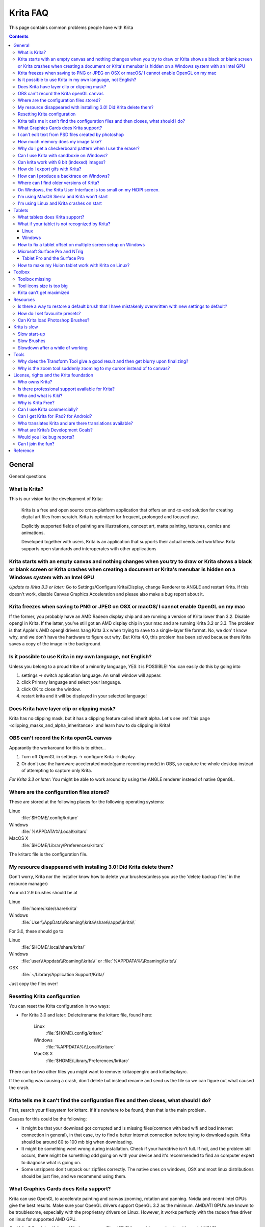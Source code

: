 .. meta::
   :description:
        Overview of Krita navigation.

.. metadata-placeholder

   :authors: - Scott Petrovic
             - Wolthera van Hövell tot Westerflier <griffinvalley@gmail.com>
             - Raghavendra Kamath <raghavendr.raghu@gmail.com>
             - Boudewijn Rempt <boud@valdyas.org>
             - Alvin Wong
             - Dmitry Kazakov
             - Timothée Giet
             - Tokiedian
             - Nmaghfurusman
   :license: GNU free documentation license 1.3 or later.

.. index:: FAQ, Frequently Asked Questions
.. _faq:
.. _KritaFAQ:


#########
Krita FAQ
#########

This page contains common problems people have with Krita

.. contents::

General
=======

General questions

What is Krita?
--------------

This is our vision for the development of Krita:

    Krita is a free and open source cross-platform application that
    offers an end-to-end solution for creating digital art files from
    scratch. Krita is optimized for frequent, prolonged and focused use.

    Explicitly supported fields of painting are illustrations, concept
    art, matte painting, textures, comics and animations.

    Developed together with users, Krita is an application that supports
    their actual needs and workflow. Krita supports open standards and
    interoperates with other applications
    
    

Krita starts with an empty canvas and nothing changes when you try to draw or Krita shows a black or blank screen or Krita crashes when creating a document or Krita's menubar is hidden on a Windows system with an Intel GPU
------------------------------------------------------------------------------------------------------------------------------------------------------------------------------------------------------------------------------

*Update to Krita 3.3 or later:* Go to Settings/Configure Krita/Display,
change Renderer to ANGLE and restart Krita. If this doesn't work,
disable Canvas Graphics Acceleration and please also make a bug report
about it.

Krita freezes when saving to PNG or JPEG on OSX or macOS/ I cannot enable OpenGL on my mac
------------------------------------------------------------------------------------------

If the former, you probably have an AMD Radeon display chip and are
running a version of Krita lower than 3.2. Disable opengl in Krita. If
the latter, you've still got an AMD display chip in your mac and are
running Krita 3.2 or 3.3. The problem is that Apple's AMD opengl drivers
hang Krita 3.x when trying to save to a single-layer file format. No, we
don' t know why, and we don't have the hardware to figure out why. But
Krita 4.0, this problem has been solved because there Krita saves a copy
of the image in the background.

Is it possible to use Krita in my own language, not English?
------------------------------------------------------------

Unless you belong to a proud tribe of a minority language, YES it is
POSSIBLE! You can easily do this by going into

#. settings → switch application language. An small window will appear.
#. click Primary language and select your language.
#. click OK to close the window.
#. restart krita and it will be displayed in your selected language!

Does Krita have layer clip or clipping mask?
--------------------------------------------

Krita has no clipping mask, but it has a clipping feature called
inherit alpha. Let's see :ref:`this page <clipping_masks_and_alpha_inheritance>` and learn how to do
clipping in Krita!

OBS can't record the Krita openGL canvas
----------------------------------------

Apparantly the workaround for this is to either...

#. Turn off OpenGL in settings → configure Krita → display.
#. Or don't use the hardware accelerated mode(game recording mode) in
   OBS, so capture the whole desktop instead of attempting to capture
   only Krita.

*For Krita 3.3 or later:* You might be able to work around by using the
ANGLE renderer instead of native OpenGL.

Where are the configuration files stored?
-----------------------------------------

These are stored at the following places for the following operating
systems:

Linux
    :file:`$HOME/.config/kritarc`
Windows
    :file:`%APPDATA%\Local\kritarc`
MacOS X
    :file:`$HOME/Library/Preferences/kritarc`

The kritarc file is the configuration file.

My resource disappeared with installing 3.0! Did Krita delete them?
-------------------------------------------------------------------

Don't worry, Krita nor the installer know how to delete your
brushes(unless you use the 'delete backup files' in the resource
manager)

Your old 2.9 brushes should be at

Linux
    :file:`home/.kde/share/krita`
Windows
    :file:`User\\AppData\\Roaming\\krita\\share\\apps\\krita\\`

For 3.0, these should go to

Linux
    :file:`$HOME/.local/share/krita/`
Windows
    :file:`user\\Appdata\\Roaming\\krita\\` or :file:`%APPDATA%\\Roaming\\krita\\`
OSX
    :file:`~/Library/Application Support/Krita/`

Just copy the files over!

Resetting Krita configuration
-----------------------------

You can reset the Krita configuration in two ways:

-  For Krita 3.0 and later: Delete/rename the kritarc file, found here:

    Linux
        :file:`$HOME/.config/kritarc`
    Windows
        :file:`%APPDATA%\\Local\\kritarc`
    MacOS X
        :file:`$HOME/Library/Preferences/kritarc`

There can be two other files you might want to remove: kritaopenglrc and
kritadisplayrc.

If the config was causing a crash, don't delete but instead rename and
send us the file so we can figure out what caused the crash.

Krita tells me it can't find the configuration files and then closes, what should I do?
---------------------------------------------------------------------------------------

First, search your filesystem for kritarc. If it's nowhere to be found,
then that is the main problem.

Causes for this could be the following:

-  It might be that your download got corrupted and is missing
   files(common with bad wifi and bad internet connection in general),
   in that case, try to find a better internet connection before trying
   to download again. Krita should be around 80 to 100 mb big when
   downloading.
-  It might be something went wrong during installation. Check if your
   harddrive isn't full. If not, and the problem still occurs, there
   might be something odd going on with your device and it's recommended
   to find an computer expert to diagnose what is going on.
-  Some unzippers don't unpack our zipfiles correctly. The native ones
   on windows, OSX and most linux distributions should be just fine, and
   we recommend using them.

What Graphics Cards does Krita support?
---------------------------------------

Krita can use OpenGL to accelerate painting and canvas zooming, rotation
and panning. Nvidia and recent Intel GPUs give the best results. Make
sure your OpenGL drivers support OpenGL 3.2 as the minimum. AMD/ATI
GPU’s are known to be troublesome, especially with the proprietary
drivers on Linux. However, it works perfectly with the radeon free
driver on linux for supported AMD GPU.

*For Krita 3.3 or later:* Krita on Windows can use Direct3D 11 for
graphics acceleration (through ANGLE).

I can't edit text from PSD files created by photoshop
-----------------------------------------------------

There is no text support for psd file yet. The text will appear
rasterized and converted into paint layer.

How much memory does my image take?
-----------------------------------

For simple images, that’s pretty simple: you mulitply width \* height \*
channels \* size of the channels (so, for a 1000×1000 16 bit integer
rgba image: 1000 x 1000 x 4 x 2). You multiply this by the number of
layers plus two (one for the image, one for the display). If you add
masks, filter layers or clone layers, it gets more complicated.

Why do I get a checkerboard pattern when I use the eraser?
----------------------------------------------------------

You’re probably used to Gimp or Photoshop. The background, that is
default or first layer in these applications doesn’t have an alpha
channel by default. so, on their background layer, the eraser paints in
the background color.

In Krita, all layers have an alpha channel, so if you want to paint in
the background color, you should do that, instead of erasing. You get
the same effect in, say, gimp, if you create new image, add an alpha
channel and then use the eraser tool. Most Krita users actually on
starting a sketch in Krita add a new blank layer first thing they do
(the INSert key is a useful shortcut here.) That doesn’t use extra
memory, since a blank layer or a layer with a default color just takes
one pixel worth of memory.

Can I use Krita with sandboxie on Windows?
------------------------------------------

No, this is not recommended. Sandboxie causes stuttering and freezes due
to the way it intercepts calls for resources on disk.

Can krita work with 8 bit (indexed) images?
-------------------------------------------

No. Krita has been designed from the ground up to use real colors, not
indexed palettes. There are no plans to support indexed color images,
though Krita can export to some indexed color image formats, such as
GIF. However, Krita does not offer detailed control over pixel values.

How do I export gifs with Krita?
--------------------------------

Currently, Krita 3.0 doesn't have gif, apng or spritesheet export yet.
Krita 3.1 does have :ref:`render_animation`.

For big projects we recommend exporting your animation as a png
sequence, and then inputtng that into a video editor.

How can I produce a backtrace on Windows?
-----------------------------------------

*See also: :ref:`Dr. Mingw debugger <dr_minw>` *

If you experience a crash on Windows, and can reproduce the crash, the
bug report will be much more valuable if you can create a backtrace. A
backtrace is somewhat akin to an airplane's blackbox, in that they tell
what set of instructions your computer was running when it was
crashing(where the crash happened), making it very useful to figure out
why the crash happened.

.. topic:: For **Krita 3.1 or later**

    The :ref:`Dr. Mingw debugger <dr_minw>` is bundled with Krita. Please visit the page :ref:`Dr. Mingw debugger <dr_minw>` for instructions on getting a backtrace with it.

.. topic:: For **Krita 3.0**

    first you need to install DrMingw, which is a debugger application:

    https://github.com/jrfonseca/drmingw

    Then you need a special version of Krita, one with debugging information. The latest development builds with all the latest bug fixed are here:

    -  http://files.kde.org/krita/3/windows/debugbuilds/krita3-x64-dbg-latest.zip
    -  http://files.kde.org/krita/3/windows/debugbuilds/krita3-x86-dbg-latest.zip

    You can download the right file, unzip it and double-click on the krita link in the unzipped folder. If you now reproduce the crash, Windows will ask you whether you want to debug it; answer yes, and DrMingw will pop up and after some time show you a lot of text. You can paste that into your bug report.


Where can I find older versions of Krita?
-----------------------------------------

All older versions of Krita that are still available can be found here:

-  `Krita 3.0.builds <http://files.kde.org/krita/3>`_
-  `Krita 2.x.builds <http://files.kde.org/krita/>`_
-  `Very old builds <http://download.kde.org/stable/krita>`_

On Windows, the Krita User Interface is too small on my HiDPI screen.
---------------------------------------------------------------------

If you're using Windows, you can set the display scaling to1 150% or
200%, and enable the experimental HiDPI support in the config:

-  On the menu, select :menuselection:`Settings --> Configure Krita`
-  Switch to :guilabel:`Window`
-  Check :guilabel:`Enable Hi-DPI support`
-  Restart Krita

I'm using MacOS Sierra and Krita won't start
--------------------------------------------

We don't sign Krita binaries on OSX because we feel Apple already has
more money than is good for them and in order to sign our binaries we
have to give them money every year. In Sierra, Apple removed the
“Anywhere” button in the security pane, making it even less obvious how
to start Krita. Here's the trick: go to the krita app bundle in Finder
and ctrl-click on it. Then Krita will start, and macOS will remember
that. Or you can re-enable the button by executing the following line in
your terminal:

``sudo spctl --master-enable``

I'm using Linux and Krita crashes on start
------------------------------------------

If you also see somethine like “QIODevice::seek: Invalid pos: -18” on
the command line, it's quite likely that at one point you had the Deepin
file manager installed. That comes with some qimageio plugins that are
completely and utterly broken. Krita's reference images docker scans
your Pictures folder on startup, and if your Pictures folder. It reads
the images using Qt's QImageIO class, which loads that Deepin plugin.
`The issue is reported to Deepin <https://github.com/linuxdeepin/deepin-image-viewer/issues/2>`_, but the
Deepin developers don't seem convinced that it makes sense to check
whether there are any bytes to read, before reading the bytes.

Tablets
=======

What tablets does Krita support?
--------------------------------

Krita isn’t much fun without a pressure sensitive tablet. If the tablet
has been properly configured, Krita works with Wacom, Huion and other
uc-logic based tablets, on Windows and Linux (look below for more
information on Huion Linux support). N-Trig tablets should work too, but
some setting up might be needed. Genius tablets are know to have
problems. You can find a community curated list of tablets supported by
krita :ref:`here <list_supported_tablets>`.

If you're looking for information about tablets like the iPad or Android
tablets, look
:ref:`here <krita_android>`_.

What if your tablet is not recognized by Krita?
-----------------------------------------------

Linux
~~~~~

We would like to see the full output of the following commands:

#. ``lsmod``
#. ``xinput``
#. ``xinput list-props`` (id can be fetched from the item 2)
#. Get the log of the tablet events (if applicable):

   #. Open a console application (e.g. Konsole on KDE)
   #. Set the amount of scrollback to 'unlimited' (for :program:`Konsole`: :menuselection:`Settings
      --> Edit Current Profile --> Scrolling --> Unlimited Scrollback`)
   #. Start Krita by typing 'krita' and create any document :)
   #. Press :kbd:`Ctrl + Shift + T`, you will see a message box telling the logging
      is started
   #. Try to reproduce your problem
   #. The console is now filled with the log. Attach it to a bug report
      or paste using services like paste.kde.org

#. Attach all this data to a bugreport using public paste services like
   paste.kde.org

Windows
~~~~~~~

First check whether switching to the Windows 8 Pointer API makes a
difference: Settings/Configure Krita/Tablet. Then, if you still have
problems with Windows and your tablet, we cannot help you without a
tablet log.

#. Install
   `DebugView <http://technet.microsoft.com/en-us/sysinternals/bb896647.aspx>`_
   from the official Microsoft site
#. Start :program:`DebugView`
#. Start :program:`Krita`
#. Press :kbd:`Ctrl + Shift + T`, you will see a message box telling the logging is
   started
#. Try to reproduce your problem
#. Go back to DebugView and save its output to a file. Attach this file
   to a bug report or paste using services like paste.kde.org.

How to fix a tablet offset on multiple screen setup on Windows
--------------------------------------------------------------

If you see that your tablet pointer has an offset when working with
Krita canvas, it might be highly probable, that Krita got incorrect
screen resolution from the system. That problem happens mostly when an
external monitor is present and when either of monitor or a tablet was
connected after the system boot.

Now there is a simple solution to fix this data manually.

#. Lay you stylus aside
#. Start Krita without using a stylus, that is using a mouse or a
   keyboard
#. Press Shift key and hold it
#. Touch a tablet with your stylus so Krita would recognize it

You will see a special dialog asking for real screen resolution. Choose
the correct value or enter it manually and press OK.

If you have a dual monitor setup and only the top half of the screen is
reachable, you might have to enter the total width of both screens plus
the double height of your monitor in this field.

If this didn't work, and if you have a Wacom tablet, an offset in the
canvas can be caused by a faulty Wacom preference file which is not
removed or replaced by reinstalling the drivers.

To fix it, use the “Wacom Tablet Preference File Utility” to clear all
the preferences. This should allow Krita to detect the correct settings
automatically.

.. warning::
    this will reset your tablets configuration so you will need to recalibrate/reconfigure it.

*For Krita 3.3 or later:* You can try to :ref:`enable “Windows 8+ Pointer Input” <tablet_settings>`, but some features might not work with it.

Microsoft Surface Pro and NTrig
-------------------------------

Krita 3.3.0 supports the Windows Pointer API (Windows Ink) natively.
Your Surface Pro or other n-trig enabled pen tablet should work out of
the box with Krita after you enable Windows Ink in Settings/Configure
Krita/Tablet.

Tablet Pro and the Surface Pro
~~~~~~~~~~~~~~~~~~~~~~~~~~~~~~

Unlike Wacom's Companion, the Surface line of tablets doesn't have
working hardware buttons. Tablet Pro is a (non-free) utility that puts
virtual buttons on screen. Krita 3.1 (currently in beta) will have
predefined shortcut profiles to work with Tablet Pro.

http://tabletpro.net/

See http://www.youtube.com/watch?v=WKXZgYqC3tI for instructions.

How to make my Huion tablet work with Krita on Linux?
-----------------------------------------------------

This applies to Huion models: H610 (maybe others too? report your model
here..)

First, if you use a linux kernel version 3.13 or above, remove the buggy
huion driver with this command line:

``rmmod hid-huion``

or, depending on your distribution:

``modprobe -r hid-huion``

Then build and install the `correct kernel driver <https://github.com/DIGImend/huion-driver>`_.

(note that you’ll have to redo those steps after each kernel update,
until this driver is included in mainline kernel.)

Now you should have a working tablet in Krita and Gimp (sadly, it
doesn’t work with current mypaint version, probably because of GTK3..)
But as by default the whole tablet area is mapped to the whole screen,
depending on your screen ratio you may want to adapt the active area of
the tablet to have the same proportions.

For this, first you need to install xinput-calibrator (check in your
package manager it may be named a bit differently, with – or \_ in the
middle…)

Now, you’ll need the name or ID of your device, so list devices with
this command line:

``xinput_calibrator --list | grep H610``

Then I noticed the huion report two different devices with the same
name, just different ID. So to find out which is the one corresponding
to the actual stylus tablet area, get devices values with this command
line:

``xinput_calibrator --device 10``

(adapt id number the the values you found on previous step…)

It will open a sort of calibration window, don’t click the crosses, just
press any key to abort. Then you can see the default values of the
device appeared in the console. One devices has much bigger max values
(0 40000 0 25000), this is the one you should get the ID number. (in my
case here was ID 10 )

Then calculate the values to set the active area to the same ratio as
screen.. For example, for a 1920×1080 screen, I did this operation:
40000\*1080/1920=22500

And finally set the calibration values (TopX BottomX TopY BottomY) like
this:

``xinput set-prop 10 “Evdev Axis Calibration” 0 40000 0 22500``

**Weird stuff happens on Windows, like ripples, rings, squiggles or
poltergeists**

Windows comes with a lot of settings to make it work with a pen. Al
these settings are annoying. This tool can help to set the settings
correctly if you're using a tablet:

https://github.com/saveenr/Fix_My_Pen/releases

Toolbox
=======

Toolbox missing
---------------

You either reset the workspace by pressing the right most button on the
toolbar, the workspace switcher, and clicking a workspace from the list.

Or right-click on any docker titlebar or open space in any toolbar, and
select Toolbox. It's the first option.

Or check the Settings menu, it's got lots of interesting stuff, then go
to the Dockers menu and... select toolbox.

Tool icons size is too big
--------------------------

Right click the toolbox to set the size.

Krita can't get maximized
-------------------------

This is due to the toolbox being too big, for example, when it's
accidentally made 1-columns wide. Resize it to make it 2 columns wide.

Resources
=========

Is there a way to restore a default brush that I have mistakenly overwritten with new settings to default?
----------------------------------------------------------------------------------------------------------

Yes. First go to the resource folder, which is

Linux
    :file:`$HOME/.local/share/krita/`
Windows
    :file:`user\\Appdata\\Roaming\\krita\\` or :file:`%APPDATA%\\Roaming\\krita\\`
OSX
    :file:`~/Library/Application Support/Krita/`

You can easily do this by going into :menuselection:`settings --> manage resources --> open resource folder`.

Then go into the paintoppressets folder and remove the latest created
file that you made of your preset.

Then go back to the resources folder and edit the blacklist file to
remove the previous paintop preset so Krita will load it. (Yes, it is a
bit of a convoluted system, but at the least you don't lose your
brushes)

How do I set favourite presets?
-------------------------------

Right-click a brush in the brush docker and assign it a tag. Then when
clicking the lower-right settings icon you can pick you tag.

Can Krita load Photoshop Brushes?
---------------------------------

Yes, but there are limitations. You can load ABR files by using the Add
Brush button in the predefined brush tab in the brush editor. Since
Adobe hasn’t disclosed the file format specification, we depend on
reverse-engineering to figure out what to load, and currently that’s
limited to basic features.

Krita is slow
=============

There is a myriad of reasons why this might be. Below is a short
checklist.

-  Something else is hogging the cpu.
-  You are running Windows, and have 3rdparty security software like
   sandboxie or total defender installed
-  you are working on images that are too big for your hardware
   (dimensions, channel depth or number of layers)
-  you do not have canvas acceleration enabled

Please also check this page: https://phabricator.kde.org/T7199

Slow start-up
-------------

You probably have too many resources installed. Deactivate some bundles
under settings → manage resources

If you're using Windows and the portable zip file, Windows will scan all
files everytime you start Krita. That takes ages. Either use the
installer or tell Microsoft Security Essentials to make an exception for
Krita.

Slow Brushes
------------

-  Check if you accidentally turned on the stabilizer in the tool
   options docker.
-  Try another display filter like trilinear. settings → configure Krita
   → display
-  Try a lower channel depth than 16-bit.
-  For NVidia, try a 16-bit floating point color space.
-  For AMD (Krita 2.9.10 and above), turn off the vector optimizations
   that are broken on AMD CPUs. settings → configure Krita → performance
-  It's a fairly memory hungry program, so 2GB of ram is the minimum,
   and 4 gig is the preferable minimum.
-  Check that not something else is hogging your CPU
-  Check that Instant Preview is enabled if you're using bigger brushes
   (for very small brushes, disabled)
-  Set brush precision to 3 or auto
-  Use a larger value for brush spacing
-  If all of this fails, record a video and post a link and description
   on the Krita forum.
-  check whether opengl is enabled, and if it isn't, enable it, or if it
   is, and you'r on windows, try the Angle renderer. Or disable it.

Slowdown after a while of working
---------------------------------

Once you have the slowdown, click on the image-dimensions in the status
bar. It will tell you how much Krita is using, and if it's hit the
limit, whether it's started swapping. Swapping can slow down a program a
lot, so either work on smaller images or turn up the maximum amount of
ram in settings → configure Krita → performance

Tools
=====

Why does the Transform Tool give a good result and then get blurry upon finalizing?
-----------------------------------------------------------------------------------

The transform tool makes a preview that you edit before computing the
finalized version. As this preview is using the screen resolution rather
than the image resolution, it may feel that the result is blurry
compared to the preview. See
https://forum.kde.org/viewtopic.php?f=139&t=127269 for more info.

Why is the zoom tool suddenly zooming to my cursor instead of to canvas?
------------------------------------------------------------------------

In Krita 3.0.1 we changed the default zooming mode to zoom to the cursor
instead of to the canvas center as that was more intuitive for artists.
we call this relative zoom mode.

If you want to get the old behavior back, go to and change all 4(!)
entries with into plain .

License, rights and the Krita foundation
========================================

Who owns Krita?
---------------

The Stichting Krita Foundation owns the Krita trademark.

Is there professional support available for Krita?
--------------------------------------------------

Yes, the Krita Foundation and Boudewijn Rempt Software offer support for
Krita through the `development fund <https://krita.org/support-us/donations/>`_, sponsoring
opportunities, consultancy and `dedicated development contracts <https://krita.org/support-us/commercial/>`_.

Who and what is Kiki?
---------------------

Kiki is a squirrel. She’s our mascot and has been designed by Tyson Tan.
We choose a squirrel when we discovered that ‘krita’ is the Albanian
word for Squirrel.

Why is Krita Free?
------------------

Krita is developed as `free software <http://www.gnu.org/>`_ within the
KDE community. We believe that good tools should be available for all
artists. You can also buy Krita on the Windows Store if you want to
support Krita's development or want to have automatic updates to newer
versions.

Can I use Krita commercially?
-----------------------------

Yes. What you create with Krita is your sole property. You own your work
and can license your art however you want. Krita’s GPL license applies
to Krita’s source code. Krita can be used commercially by artists for
any purpose, by studios to make concept art, textures, or vfx, by game
artists to work on commercial games, by scientists for research, and by
students in educational institutions.

If you modify Krita itself, and distribute the result, you have to share
your modifications with us. Krita’s GNU GPL license guarantees you this
freedom. Nobody is ever permitted to take it away.

.. _krita_android:
.. _krita_ios:

Can I get Krita for iPad? for Android?
--------------------------------------

Krita will probably not be available for iOS (iPad, iPhone, iPad Pro)
any time soon because Apple's Appstore's terms and conditions add
restrictions that are thought to be incompatible with free software
licensed under the GNU Public License. And then there are problems
actually building Krita and all its dependencies on iOS as well as
problems getting Krita into the app store.

As for Android, there are no licensing problems, and we would like to
see a version for Android, but Krita is an enormous application and we
haven't managed to build it for Android yet.

Who translates Krita and are there translations available?
----------------------------------------------------------

Krita is a `KDE application <http://www.kde.org/>`__ — and proud of it!
That means that Krita’s translations are done by `KDE localization
teams <http://i18n.kde.org/>`__. If you want to help out, join the team
for your language! There is another way you can help out making Krita
look good in any language, and that is join the development team and fix
issues within the code that make Krita harder to translate.

The translations are easy to install on any linux distribution. On
Windows they are bundled and you can set them via settings->change
application language. On OSX, we are working to make them work similarly
to windows, but there are a few bugs preventing the translations work
correctly at the time of writing.

What are Krita’s Development Goals?
-----------------------------------

Krita is primarily a painting program, although it has image processing
capabilities. This means that Krita is intended for creative people who
desire to paint and draw with computer software as they do with
real-world tools in an art studio.

If you are looking for a tool primarily to apply effects to existing
images or photos, to catalog images, or to view images other software
(such as Digikam) may be more suitable.If you want to work on collage,
photo editing or print production work, Gimp might be more suitable.
Ease of use and power as a painting application will always have a
higher priority in Krita’s ongoing development.

Would you like bug reports?
---------------------------

Definitely. Please take care to include backtraces if you’ve got a
crash, and if there’s an image that breaks Krita for you, try to attach
the image to the report. If it’s too big, contact me (that’s ‘boud’) on
irc: #krita, or directly via email. Adding new wishes to bugzilla isn’t
terribly useful, I’m afraid. We have a lot on our TODO already, and to
create a new feature, we need to engage in some deep interaction with
you, so drop by on the forum, mailing or irc instead. You can report
bugs at the KDE bug tracker. We try to reply to bug reports within a
week.

If you find signing up to KDE’s bugzilla too much of a bother, or aren’t
sure you found a real bug, don’t hesitate, and drop by on the
`forum <https://forum.kde.org/viewforum.php?f=136>`_ or on
`IRC <https://krita.org/irc/>`_.

Starting with Krita 3.1, we will have the :ref:`Dr. Mingw debugger <dr_minw>` built into Krita. Check out the
instructions for debbugging with it.

Can I join the fun?
-------------------

Yes.The best thing you can do is use and enjoy Krita! Learn to use Krita
and teach others. Create tutorials and sample files, create artwork to
show off what Krita can do and spread the good word. And if you want to
be more directly involved, well, I didn’t know any C++ when I started
hacking on Krita and I managed. You can do it, too! Check the `Join Krita page <https://krita.org/get-involved/overview/>`_ for more
information.

And if you don’t feel like hacking C++ — well, there’s the manual that
needs someone attending to it, a set of tutorials would be nice, we are
everlastingly needing more artwork for interface elements, and finally,
we really appreciate reports from people using it, telling me about
their work flow and what hampers or helps them.

Reference
=========

https://answers.launchpad.net/krita-ru/+faqs
